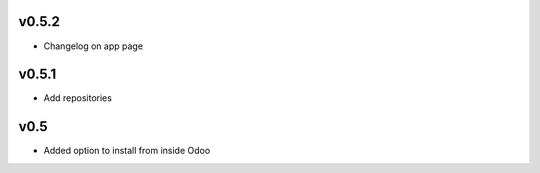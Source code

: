 v0.5.2
======
* Changelog on app page

v0.5.1
======
* Add repositories

v0.5
====
* Added option to install from inside Odoo